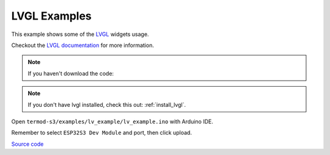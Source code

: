 LVGL Examples
=================================

This example shows some of the `LVGL <https://lvgl.io>`_ widgets usage.

Checkout the `LVGL documentation <https://docs.lvgl.io>`_ for more information.

.. note::

    If you haven't download the code:

    .. include:: ../download-code.txt


.. note::

    If you don't have lvgl installed, check this out: :ref:`install_lvgl`.

Open ``termod-s3/examples/lv_example/lv_example.ino`` with Arduino IDE.

Remember to select ``ESP32S3 Dev Module`` and port, then click upload.


`Source code <https://github.com/TAMCTec/termod-s3/tree/main/examples/lv_example>`_

.. tabs::

    .. tab:: lv_example.ino

        .. include:: ../../../../examples/lv_example/lv_example.ino
            :code: cpp

    .. tab:: lv_helper.cpp

        .. include:: ../../../../examples/lv_example/lv_helper.cpp
            :code: cpp

    .. tab:: lv_helper.h

        .. include:: ../../../../examples/lv_example/lv_helper.h
            :code: cpp
